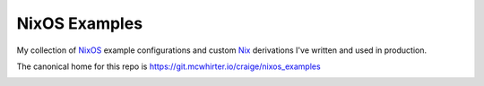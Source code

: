 NixOS Examples
==============

My collection of NixOS_ example configurations and custom Nix_ derivations I've
written and used in production.

The canonical home for this repo is
https://git.mcwhirter.io/craige/nixos_examples

.. image:: https://mcwhirter.com.au/files/lp_donate.svg
   :target: https://liberapay.com/craige/donate

.. _NixOS: https://nixos.org/
.. _Nix: https://nixos.org/nix/

